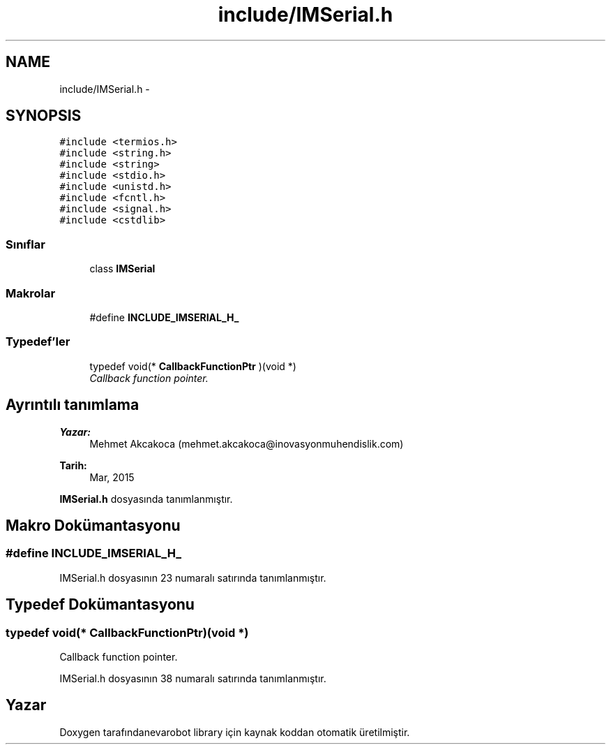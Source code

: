 .TH "include/IMSerial.h" 3 "Per Tem 9 2015" "evarobot library" \" -*- nroff -*-
.ad l
.nh
.SH NAME
include/IMSerial.h \- 
.SH SYNOPSIS
.br
.PP
\fC#include <termios\&.h>\fP
.br
\fC#include <string\&.h>\fP
.br
\fC#include <string>\fP
.br
\fC#include <stdio\&.h>\fP
.br
\fC#include <unistd\&.h>\fP
.br
\fC#include <fcntl\&.h>\fP
.br
\fC#include <signal\&.h>\fP
.br
\fC#include <cstdlib>\fP
.br

.SS "Sınıflar"

.in +1c
.ti -1c
.RI "class \fBIMSerial\fP"
.br
.in -1c
.SS "Makrolar"

.in +1c
.ti -1c
.RI "#define \fBINCLUDE_IMSERIAL_H_\fP"
.br
.in -1c
.SS "Typedef'ler"

.in +1c
.ti -1c
.RI "typedef void(* \fBCallbackFunctionPtr\fP )(void *)"
.br
.RI "\fICallback function pointer\&. \fP"
.in -1c
.SH "Ayrıntılı tanımlama"
.PP 

.PP
\fBYazar:\fP
.RS 4
Mehmet Akcakoca (mehmet.akcakoca@inovasyonmuhendislik.com) 
.RE
.PP
\fBTarih:\fP
.RS 4
Mar, 2015 
.RE
.PP

.PP
\fBIMSerial\&.h\fP dosyasında tanımlanmıştır\&.
.SH "Makro Dokümantasyonu"
.PP 
.SS "#define INCLUDE_IMSERIAL_H_"

.PP
IMSerial\&.h dosyasının 23 numaralı satırında tanımlanmıştır\&.
.SH "Typedef Dokümantasyonu"
.PP 
.SS "typedef void(* CallbackFunctionPtr)(void *)"

.PP
Callback function pointer\&. 
.PP
IMSerial\&.h dosyasının 38 numaralı satırında tanımlanmıştır\&.
.SH "Yazar"
.PP 
Doxygen tarafındanevarobot library için kaynak koddan otomatik üretilmiştir\&.

